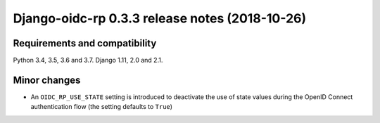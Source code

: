 ###############################################
Django-oidc-rp 0.3.3 release notes (2018-10-26)
###############################################

Requirements and compatibility
==============================

Python 3.4, 3.5, 3.6 and 3.7. Django 1.11, 2.0 and 2.1.

Minor changes
=============

* An ``OIDC_RP_USE_STATE`` setting is introduced to deactivate the use of state values during the
  OpenID Connect authentication flow (the setting defaults to ``True``)

